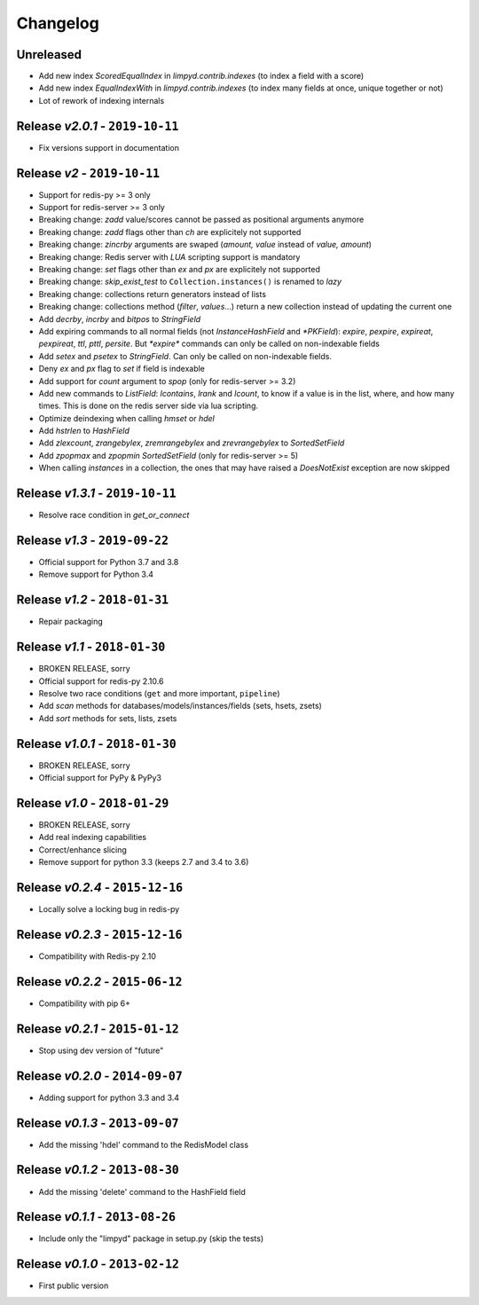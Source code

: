 Changelog
=========

Unreleased
----------
* Add new index `ScoredEqualIndex` in `limpyd.contrib.indexes` (to index a field with a score)
* Add new index `EqualIndexWith` in `limpyd.contrib.indexes` (to index many fields at once, unique together or not)
* Lot of rework of indexing internals

Release *v2.0.1* - ``2019-10-11``
---------------------------------
* Fix versions support in documentation

Release *v2* - ``2019-10-11``
-----------------------------
* Support for redis-py >= 3 only
* Support for redis-server >= 3 only
* Breaking change: `zadd` value/scores cannot be passed as positional arguments anymore
* Breaking change: `zadd` flags other than `ch` are explicitely not supported
* Breaking change: `zincrby` arguments are swaped (`amount, value` instead of `value, amount`)
* Breaking change: Redis server with `LUA` scripting support is mandatory
* Breaking change: `set` flags other than `ex` and `px` are explicitely not supported
* Breaking change: `skip_exist_test` to ``Collection.instances()`` is renamed to `lazy`
* Breaking change: collections return generators instead of lists
* Breaking change: collections method (`filter`, `values`...) return a new collection instead of updating the current one
* Add `decrby`, `incrby` and `bitpos` to `StringField`
* Add expiring commands to all normal fields (not `InstanceHashField` and `*PKField`): `expire`, `pexpire`, `expireat`, `pexpireat`, `ttl`, `pttl`, `persite`. But `*expire*` commands can only be called on non-indexable fields
* Add `setex` and `psetex` to `StringField`. Can only be called on non-indexable fields.
* Deny `ex` and `px` flag to `set` if field is indexable
* Add support for `count` argument to `spop` (only for redis-server >= 3.2)
* Add new commands to `ListField`: `lcontains`, `lrank` and `lcount`, to know if a value is in the list, where, and how many times. This is done on the redis server side via lua scripting.
* Optimize deindexing when calling `hmset` or `hdel`
* Add `hstrlen` to `HashField`
* Add `zlexcount`, `zrangebylex`, `zremrangebylex` and `zrevrangebylex` to `SortedSetField`
* Add `zpopmax` and `zpopmin` `SortedSetField` (only for redis-server >= 5)
* When calling `instances` in a collection, the ones that may have raised a `DoesNotExist` exception are now skipped

Release *v1.3.1* - ``2019-10-11``
---------------------------------
* Resolve race condition in `get_or_connect`

Release *v1.3* - ``2019-09-22``
-------------------------------
* Official support for Python 3.7 and 3.8
* Remove support for Python 3.4

Release *v1.2* - ``2018-01-31``
-------------------------------
* Repair packaging

Release *v1.1* - ``2018-01-30``
-------------------------------
* BROKEN RELEASE, sorry
* Official support for redis-py 2.10.6
* Resolve two race conditions (``get`` and more important, ``pipeline``)
* Add *scan* methods for databases/models/instances/fields (sets, hsets, zsets)
* Add *sort* methods for sets, lists, zsets

Release *v1.0.1* - ``2018-01-30``
---------------------------------
* BROKEN RELEASE, sorry
* Official support for PyPy & PyPy3

Release *v1.0* - ``2018-01-29``
-------------------------------
* BROKEN RELEASE, sorry
* Add real indexing capabilities
* Correct/enhance slicing
* Remove support for python 3.3 (keeps 2.7 and 3.4 to 3.6)

Release *v0.2.4* - ``2015-12-16``
---------------------------------

* Locally solve a locking bug in redis-py

Release *v0.2.3* - ``2015-12-16``
---------------------------------

* Compatibility with Redis-py 2.10

Release *v0.2.2* - ``2015-06-12``
---------------------------------

* Compatibility with pip 6+

Release *v0.2.1* - ``2015-01-12``
---------------------------------

* Stop using dev version of "future"

Release *v0.2.0* - ``2014-09-07``
---------------------------------

* Adding support for python 3.3 and 3.4

Release *v0.1.3* - ``2013-09-07``
---------------------------------

* Add the missing 'hdel' command to the RedisModel class

Release *v0.1.2* - ``2013-08-30``
---------------------------------

* Add the missing 'delete' command to the HashField field

Release *v0.1.1* - ``2013-08-26``
---------------------------------

* Include only the "limpyd" package in setup.py (skip the tests)

Release *v0.1.0* - ``2013-02-12``
---------------------------------

* First public version
